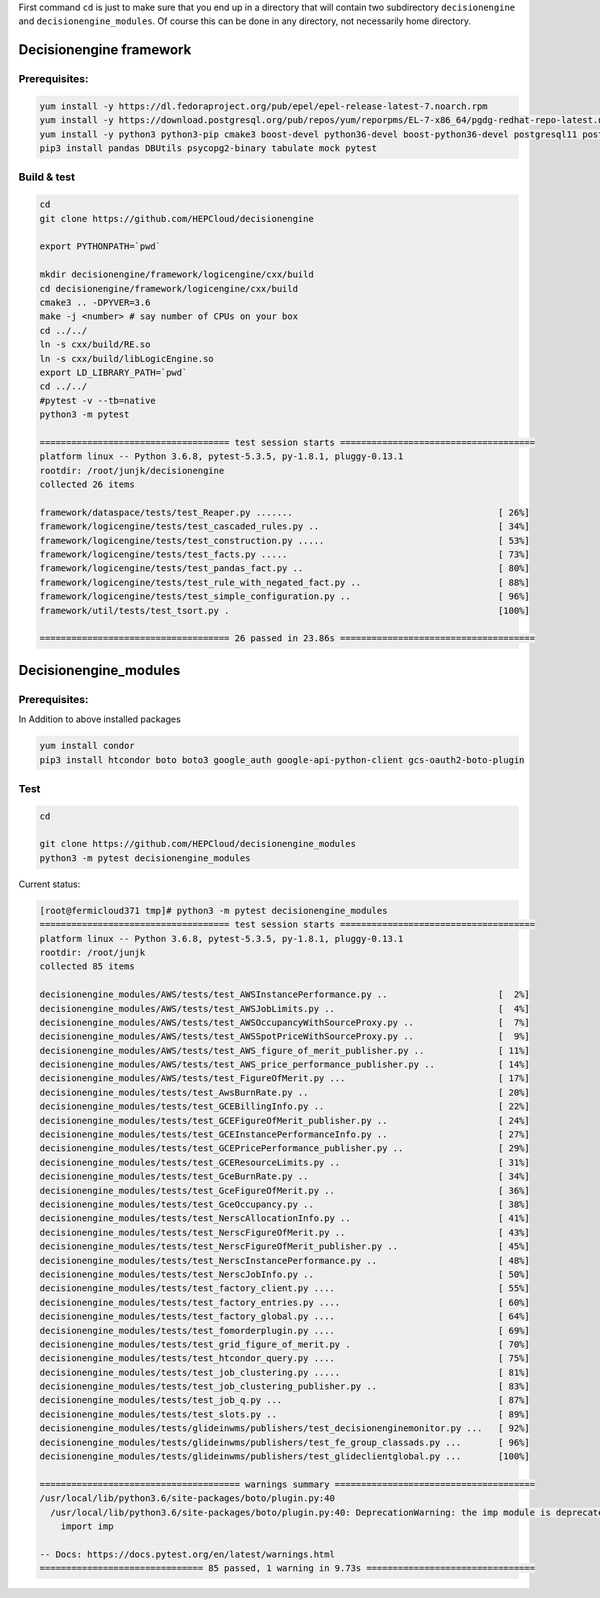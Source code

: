 First command ``cd`` is just to make sure that you end up in a directory that will contain two subdirectory ``decisionengine`` and ``decisionengine_modules``. Of course this can be done in any directory, not necessarily home directory.

Decisionengine framework
========================

Prerequisites:
^^^^^^^^^^^^^^

.. code-block::

   yum install -y https://dl.fedoraproject.org/pub/epel/epel-release-latest-7.noarch.rpm
   yum install -y https://download.postgresql.org/pub/repos/yum/reporpms/EL-7-x86_64/pgdg-redhat-repo-latest.noarch.rpm
   yum install -y python3 python3-pip cmake3 boost-devel python36-devel boost-python36-devel postgresql11 postgresql11-server
   pip3 install pandas DBUtils psycopg2-binary tabulate mock pytest

Build & test
^^^^^^^^^^^^

.. code-block::

   cd
   git clone https://github.com/HEPCloud/decisionengine

   export PYTHONPATH=`pwd`

   mkdir decisionengine/framework/logicengine/cxx/build
   cd decisionengine/framework/logicengine/cxx/build
   cmake3 .. -DPYVER=3.6
   make -j <number> # say number of CPUs on your box
   cd ../../
   ln -s cxx/build/RE.so
   ln -s cxx/build/libLogicEngine.so
   export LD_LIBRARY_PATH=`pwd`
   cd ../../
   #pytest -v --tb=native
   python3 -m pytest

   ==================================== test session starts =====================================
   platform linux -- Python 3.6.8, pytest-5.3.5, py-1.8.1, pluggy-0.13.1
   rootdir: /root/junjk/decisionengine
   collected 26 items

   framework/dataspace/tests/test_Reaper.py .......                                       [ 26%]
   framework/logicengine/tests/test_cascaded_rules.py ..                                  [ 34%]
   framework/logicengine/tests/test_construction.py .....                                 [ 53%]
   framework/logicengine/tests/test_facts.py .....                                        [ 73%]
   framework/logicengine/tests/test_pandas_fact.py ..                                     [ 80%]
   framework/logicengine/tests/test_rule_with_negated_fact.py ..                          [ 88%]
   framework/logicengine/tests/test_simple_configuration.py ..                            [ 96%]
   framework/util/tests/test_tsort.py .                                                   [100%]

   ==================================== 26 passed in 23.86s =====================================

Decisionengine_modules
======================

Prerequisites:
^^^^^^^^^^^^^^

In Addition to above installed packages

.. code-block::

   yum install condor
   pip3 install htcondor boto boto3 google_auth google-api-python-client gcs-oauth2-boto-plugin

Test
^^^^

.. code-block::

   cd

   git clone https://github.com/HEPCloud/decisionengine_modules
   python3 -m pytest decisionengine_modules

Current status:

.. code-block::

   [root@fermicloud371 tmp]# python3 -m pytest decisionengine_modules
   ==================================== test session starts =====================================
   platform linux -- Python 3.6.8, pytest-5.3.5, py-1.8.1, pluggy-0.13.1
   rootdir: /root/junjk
   collected 85 items

   decisionengine_modules/AWS/tests/test_AWSInstancePerformance.py ..                     [  2%]
   decisionengine_modules/AWS/tests/test_AWSJobLimits.py ..                               [  4%]
   decisionengine_modules/AWS/tests/test_AWSOccupancyWithSourceProxy.py ..                [  7%]
   decisionengine_modules/AWS/tests/test_AWSSpotPriceWithSourceProxy.py ..                [  9%]
   decisionengine_modules/AWS/tests/test_AWS_figure_of_merit_publisher.py ..              [ 11%]
   decisionengine_modules/AWS/tests/test_AWS_price_performance_publisher.py ..            [ 14%]
   decisionengine_modules/AWS/tests/test_FigureOfMerit.py ...                             [ 17%]
   decisionengine_modules/tests/test_AwsBurnRate.py ..                                    [ 20%]
   decisionengine_modules/tests/test_GCEBillingInfo.py ..                                 [ 22%]
   decisionengine_modules/tests/test_GCEFigureOfMerit_publisher.py ..                     [ 24%]
   decisionengine_modules/tests/test_GCEInstancePerformanceInfo.py ..                     [ 27%]
   decisionengine_modules/tests/test_GCEPricePerformance_publisher.py ..                  [ 29%]
   decisionengine_modules/tests/test_GCEResourceLimits.py ..                              [ 31%]
   decisionengine_modules/tests/test_GceBurnRate.py ..                                    [ 34%]
   decisionengine_modules/tests/test_GceFigureOfMerit.py ..                               [ 36%]
   decisionengine_modules/tests/test_GceOccupancy.py ..                                   [ 38%]
   decisionengine_modules/tests/test_NerscAllocationInfo.py ..                            [ 41%]
   decisionengine_modules/tests/test_NerscFigureOfMerit.py ..                             [ 43%]
   decisionengine_modules/tests/test_NerscFigureOfMerit_publisher.py ..                   [ 45%]
   decisionengine_modules/tests/test_NerscInstancePerformance.py ..                       [ 48%]
   decisionengine_modules/tests/test_NerscJobInfo.py ..                                   [ 50%]
   decisionengine_modules/tests/test_factory_client.py ....                               [ 55%]
   decisionengine_modules/tests/test_factory_entries.py ....                              [ 60%]
   decisionengine_modules/tests/test_factory_global.py ....                               [ 64%]
   decisionengine_modules/tests/test_fomorderplugin.py ....                               [ 69%]
   decisionengine_modules/tests/test_grid_figure_of_merit.py .                            [ 70%]
   decisionengine_modules/tests/test_htcondor_query.py ....                               [ 75%]
   decisionengine_modules/tests/test_job_clustering.py .....                              [ 81%]
   decisionengine_modules/tests/test_job_clustering_publisher.py ..                       [ 83%]
   decisionengine_modules/tests/test_job_q.py ...                                         [ 87%]
   decisionengine_modules/tests/test_slots.py ..                                          [ 89%]
   decisionengine_modules/tests/glideinwms/publishers/test_decisionenginemonitor.py ...   [ 92%]
   decisionengine_modules/tests/glideinwms/publishers/test_fe_group_classads.py ...       [ 96%]
   decisionengine_modules/tests/glideinwms/publishers/test_glideclientglobal.py ...       [100%]

   ====================================== warnings summary ======================================
   /usr/local/lib/python3.6/site-packages/boto/plugin.py:40
     /usr/local/lib/python3.6/site-packages/boto/plugin.py:40: DeprecationWarning: the imp module is deprecated in favour of importlib; see the module's documentation for alternative uses
       import imp

   -- Docs: https://docs.pytest.org/en/latest/warnings.html
   =============================== 85 passed, 1 warning in 9.73s ================================
